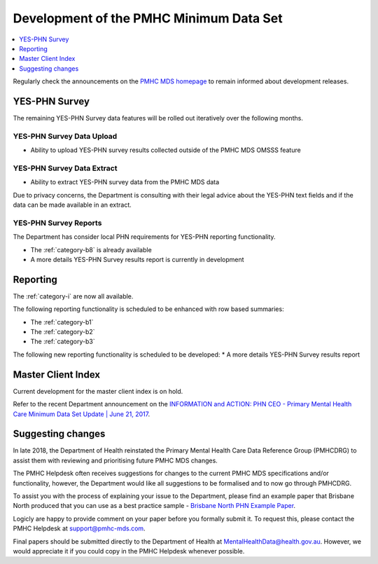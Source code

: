 .. _pmhc-mds-development:

Development of the PMHC Minimum Data Set
----------------------------------------

.. contents::
   :local:
   :depth: 1

Regularly check the announcements on the `PMHC MDS homepage <https://pmhc-mds.net/#/>`_ to
remain informed about development releases.

.. _dev-YES-PHN-faq:

YES-PHN Survey
^^^^^^^^^^^^^^

The remaining YES-PHN Survey data features will be rolled out iteratively over
the following months.

.. _dev-YES-PHN-upload-faq:

YES-PHN Survey Data Upload
~~~~~~~~~~~~~~~~~~~~~~~~~~

* Ability to upload YES-PHN survey results collected outside of the PMHC MDS OMSSS feature

.. _dev-YES-PHN-data-extract-faq:

YES-PHN Survey Data Extract
~~~~~~~~~~~~~~~~~~~~~~~~~~~

* Ability to extract YES-PHN survey data from the PMHC MDS data

Due to privacy concerns, the Department is consulting with their legal advice
about the YES-PHN text fields and if the data can be made available in an extract.

.. _dev-data-entry-faq:

YES-PHN Survey Reports
~~~~~~~~~~~~~~~~~~~~~~

The Department has consider local PHN requirements for YES-PHN reporting functionality.

* The :ref:`category-b8` is already available
* A more details YES-PHN Survey results report is currently in development

.. _dev-reports-faq:

Reporting
^^^^^^^^^

The :ref:`category-i` are now all available.

The following reporting functionality is scheduled to be enhanced with row based summaries:

* The :ref:`category-b1`
* The :ref:`category-b2`
* The :ref:`category-b3`

The following new reporting functionality is scheduled to be developed:
* A more details YES-PHN Survey results report

.. _dev-MCI-faq:

Master Client Index
^^^^^^^^^^^^^^^^^^^

Current development for the master client index is on hold.

Refer to the recent Department announcement on the `INFORMATION and ACTION: PHN CEO - Primary Mental Health Care Minimum Data Set Update | June 21, 2017 <https://www.pmhc-mds.com/communications/#/2017/06/21/FOR-INFORMATION-and-ACTION-PHN-CEO-Primary-Mental-Health-Care-Minimum-Data-Set-Update/>`_.

.. _dev-suggestion-faq:

Suggesting changes
^^^^^^^^^^^^^^^^^^

In late 2018, the Department of Health reinstated the Primary Mental Health Care
Data Reference Group (PMHCDRG) to assist them with reviewing and prioritising
future PMHC MDS changes.

The PMHC Helpdesk often receives suggestions for changes to the current PMHC MDS
specifications and/or functionality, however, the Department would like all
suggestions to be formalised and to now go through PMHCDRG.

To assist you with the process of explaining your issue to the Department, please
find an example paper that Brisbane North produced that you can use as a best
practice sample - `Brisbane North PHN Example Paper <../../_static/SUB_BrisbaneNorthPHN_PMHC-MDS.pdf>`_.

Logicly are happy to provide comment on your paper before you formally
submit it. To request this, please contact the PMHC Helpdesk at support@pmhc-mds.com.

Final papers should be submitted directly to the Department of Health at
MentalHealthData@health.gov.au. However, we would appreciate it if you could
copy in the PMHC Helpdesk whenever possible. 
